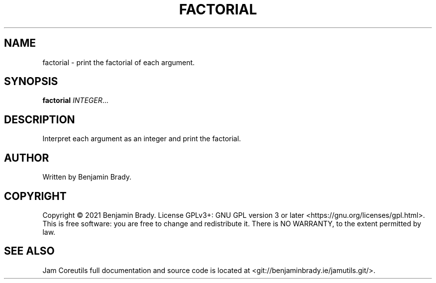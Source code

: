 .TH FACTORIAL 1 factorial
.SH NAME
factorial - print the factorial of each argument.
.SH SYNOPSIS
.B factorial
.IR INTEGER ...
.SH DESCRIPTION
Interpret each argument as an integer and print the factorial.
.SH AUTHOR
Written by Benjamin Brady.
.SH COPYRIGHT
Copyright \(co 2021 Benjamin Brady. License GPLv3+: GNU GPL version 3 or later
<https://gnu.org/licenses/gpl.html>. This is free software: you are free to
change and redistribute it. There is NO WARRANTY, to the extent permitted by
law.
.SH SEE ALSO
Jam Coreutils full documentation and source code is located at
<git://benjaminbrady.ie/jamutils.git/>.
